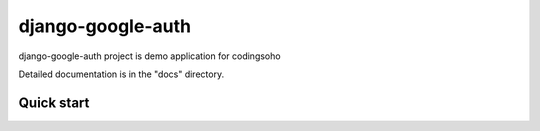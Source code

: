 =====
django-google-auth
=====

django-google-auth project is demo application for codingsoho

Detailed documentation is in the "docs" directory.

Quick start
-----------

